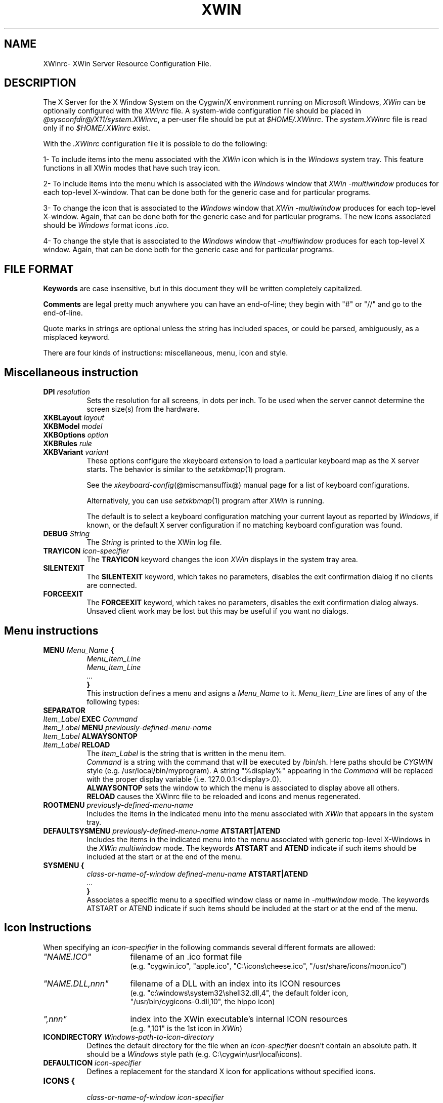 .TH XWIN @filemansuffix@ @vendorversion@


.SH NAME
XWinrc\- XWin Server Resource Configuration File.


.SH DESCRIPTION
The X Server for the X Window System on the Cygwin/X environment
running on Microsoft Windows, \fIXWin\fP can be optionally configured
with the \fIXWinrc\fP file.  A system-wide configuration file should
be placed in \fI
@sysconfdir@/X11/system.XWinrc\fP, a per-user file
should be put at \fI$HOME/.XWinrc\fP.  The \fIsystem.XWinrc\fP file is
read only if no \fI$HOME/.XWinrc\fP exist.
.PP
With the \fI.XWinrc\fP configuration file it is possible to do the
following:
.PP
1- To include items into the menu associated with the \fIXWin\fP icon
which is in the \fIWindows\fP system tray.  This feature functions in
all XWin modes that have such tray icon.
.PP
2- To include items into the menu which is associated with the
\fIWindows\fP window that \fIXWin -multiwindow\fP produces for each
top-level X-window.  That can be done both for the generic case and
for particular programs.
.PP
3- To change the icon that is associated to the \fIWindows\fP window
that \fIXWin -multiwindow\fP produces for each top-level X-window.
Again, that can be done both for the generic case and for particular
programs.  The new icons associated should be \fIWindows\fP format
icons \fI.ico\fP.
.PP
4- To change the style that is associated to the \fIWindows\fP window
that \fI-multiwindow\fP produces for  each  top-level  X window.   Again,
that can be done both for the generic case and for particular programs.


.SH FILE FORMAT
.B Keywords
are case insensitive, but in this document they will be written
completely capitalized.
.PP
.B Comments
are legal pretty much anywhere you can have an end-of-line; they
begin with "#" or "//" and go to the end-of-line.
.PP
Quote marks in strings are optional unless the string has included spaces,
or could be parsed, ambiguously, as a misplaced keyword.
.PP
There are four kinds of instructions: miscellaneous, menu, icon and style.


.SH Miscellaneous instruction
.TP 8
.B DPI \fIresolution\fP
Sets the resolution for all screens, in dots per inch.  To be used when
the server cannot determine the screen size(s) from the hardware.

.TP 8
.B XKBLayout \fIlayout\fP
.TP 8
.B XKBModel \fImodel\fP
.TP 8
.B XKBOptions \fIoption\fP
.TP 8
.B XKBRules \fIrule\fP
.TP 8
.B XKBVariant \fIvariant\fp
These options configure the xkeyboard extension to load a particular
keyboard map as the X server starts.  The behavior is similar to the
\fIsetxkbmap\fP(1) program.

See the \fIxkeyboard-config\fP(@miscmansuffix@) manual page for a list of
keyboard configurations.

Alternatively, you can use \fIsetxkbmap\fP(1) program after \fIXWin\fP
is running.

The default is to select a keyboard configuration matching your current
layout as reported by \fIWindows\fP, if known, or the default X server
configuration if no matching keyboard configuration was found.

.TP 8
.B DEBUG \fIString\fP
The \fIString\fP is printed to the XWin log file.

.TP 8
.B TRAYICON \fIicon-specifier\fB
The \fBTRAYICON\fP keyword changes the icon \fIXWin\fP displays in the
system tray area.

.TP 8
.B SILENTEXIT
The \fBSILENTEXIT\fP keyword, which takes no parameters, disables the
exit confirmation dialog if no clients are connected.

.TP 8
.B FORCEEXIT
The \fBFORCEEXIT\fP keyword, which takes no parameters, disables the
exit confirmation dialog always.  Unsaved client work may be lost but
this may be useful if you want no dialogs.

.SH Menu instructions
.TP 8
.B MENU \fIMenu_Name\fP {
.br
.B       \fIMenu_Item_Line\fP
.br
.B       \fIMenu_Item_Line\fP
.br
.B        \fI...\fP
.br
.B }
.br
This instruction defines a menu and asigns a \fIMenu_Name\fP to it.
\fIMenu_Item_Line\fP are lines  of any of the following types:
.TP 8
.B SEPARATOR
.TP 8
.B \fIItem_Label\fP  EXEC \fICommand\fP
.TP 8
.B \fIItem_Label\fP  MENU \fIpreviously-defined-menu-name\fP
.TP 8
.B \fIItem_Label\fP  ALWAYSONTOP
.TP 8
.B \fIItem_Label\fP  RELOAD
.br
The \fIItem_Label\fP is the string that is written in the menu item.
.br
\fICommand\fP is a string with the command that will be executed by /bin/sh.
Here paths should be \fICYGWIN\fP style (e.g. /usr/local/bin/myprogram).
A string "%display%" appearing in the \fICommand\fP will be replaced
with the proper display variable (i.e. 127.0.0.1:<display>.0).
.br
\fBALWAYSONTOP\fP sets the window to which the menu is associated to
display above all others.
.br
\fBRELOAD\fP causes the XWinrc file to be reloaded and icons and menus
regenerated.
.TP 8
.B ROOTMENU \fIpreviously-defined-menu-name\fP
Includes the items in the indicated menu into the menu associated with
\fIXWin\fP that appears in the system tray.
.TP 8
.B DEFAULTSYSMENU \fIpreviously-defined-menu-name\fP ATSTART|ATEND
Includes the items in the indicated menu into the menu associated with
generic top-level X-Windows in the \fIXWin\fP \fImultiwindow\fP mode.  The
keywords \fBATSTART\fP and \fBATEND\fP indicate if such items should be
included at the start or at the end of the menu.
.TP 8
.B SYSMENU {
  \fIclass-or-name-of-window\fP \fIdefined-menu-name\fP \fBATSTART|ATEND\fP
.br
  \fI...\fP
.br
  \fB}\fP
.br
Associates a specific menu to a specified window class or name
in \fI-multiwindow\fP mode. The keywords ATSTART or ATEND indicate if
such items should be included at the start or at the end of the menu.


.SH Icon Instructions
When specifying an \fIicon-specifier\fP in the following commands several different formats are allowed:
.PP
.IP \fI"NAME.ICO"\fP 16
filename of an .ico format file
.br
(e.g. "cygwin.ico", "apple.ico", "C:\\icons\\cheese.ico", "/usr/share/icons/moon.ico")
.IP \fI"NAME.DLL,nnn"\fP 16
filename of a DLL with an index into its ICON resources
.br
(e.g. "c:\\windows\\system32\\shell32.dll,4", the default folder icon,
      "/usr/bin/cygicons-0.dll,10", the hippo icon)
.IP \fI",nnn"\fP 16
index into the XWin executable's internal ICON resources
.br
(e.g. ",101" is the 1st icon in \fIXWin\fP)
.TP 8
.B ICONDIRECTORY \fIWindows-path-to-icon-directory\fP
Defines the default directory for the file when an \fIicon-specifier\fP doesn't
contain an absolute path.
It should be a \fIWindows\fP style path (e.g. C:\\cygwin\\usr\\local\\icons).
.TP 8
.B DEFAULTICON \fIicon-specifier\fP
Defines a replacement for the standard X icon for applications without
specified icons.
.TP 8
.B ICONS {
.br
 \fIclass-or-name-of-window\fP \fIicon-specifier\fP
.br
  \fI...\fP
.br
  \fB}\fP
.br
Defines icon replacements windows matching the specified window class or names.
If multiple name or class matches occur for a window, only the first one
will be used.

.SH Style Instructions
.TP 8
.B STYLES {
\fIclass-or-name-of-window\fP \fIstyle-keyword-1\fP \fIstyle-keyword-2\fP \fIstyle-keyword-3\fP
.br
  \fI...\fP
.br
\fB}\fP

Associates specific styles to a specified window class or name
in \fI-multiwindow\fP mode.  If multiple class or name matches occur,
for a window, only the first one will be used.

The style keywords indicate the following:

\fIstyle-keyword-1\fP

\fBTOPMOST\fP
.br
Open the class or name above all NOTOPMOST Microsoft Windows
.br
\fBMAXIMIZE\fP
.br
Start the class or name fullscreen.
.br
\fBMINIMIZE\fP
.br
Start the class or name iconic.
.br
\fBBOTTOM\fP
.br
Open the class or name below all Windows windows.
.br

\fIstyle-keyword-2\fP

\fBNOTITLE\fP
.br
No Windows title bar, for the class or name.
.br
\fBOUTLINE\fP
.br
No Windows title bar and just a thin-line border, for the class or name.
.br
\fBNOFRAME\fP
.br
No Windows title bar or border, for the class or name.

\fIstyle-keyword-3\fP

\fBSKIPTASKBAR\fP
.br
Omit the class or name from being listed in the Windows taskbar.

Up to one keyword from each of these three groups can be used.  Not all
groups need be used, and the keywords can be given in any order.


.SH EXAMPLE
.TP 8
This example adds an Xterm menu item to the system tray icon
\fBMENU systray {
.br
\t xterm  EXEC "xterm -display %display% -sb -sl 999"
.br
\t SEPARATOR
.br
}
.br
ROOTMENU systray
\fP

.TP 8
This example makes an oclock window frameless in \fI-multiwindow\fP mode
\fBSTYLES {
.br
\t oclock NOFRAME
.br
}



.SH "SEE ALSO"
 XWin(1)


.SH AUTHOR
The XWinrc feature of XWin was written primarily by Earle F. Philhower
III.  Extended for style configuration by Colin Harrison.
